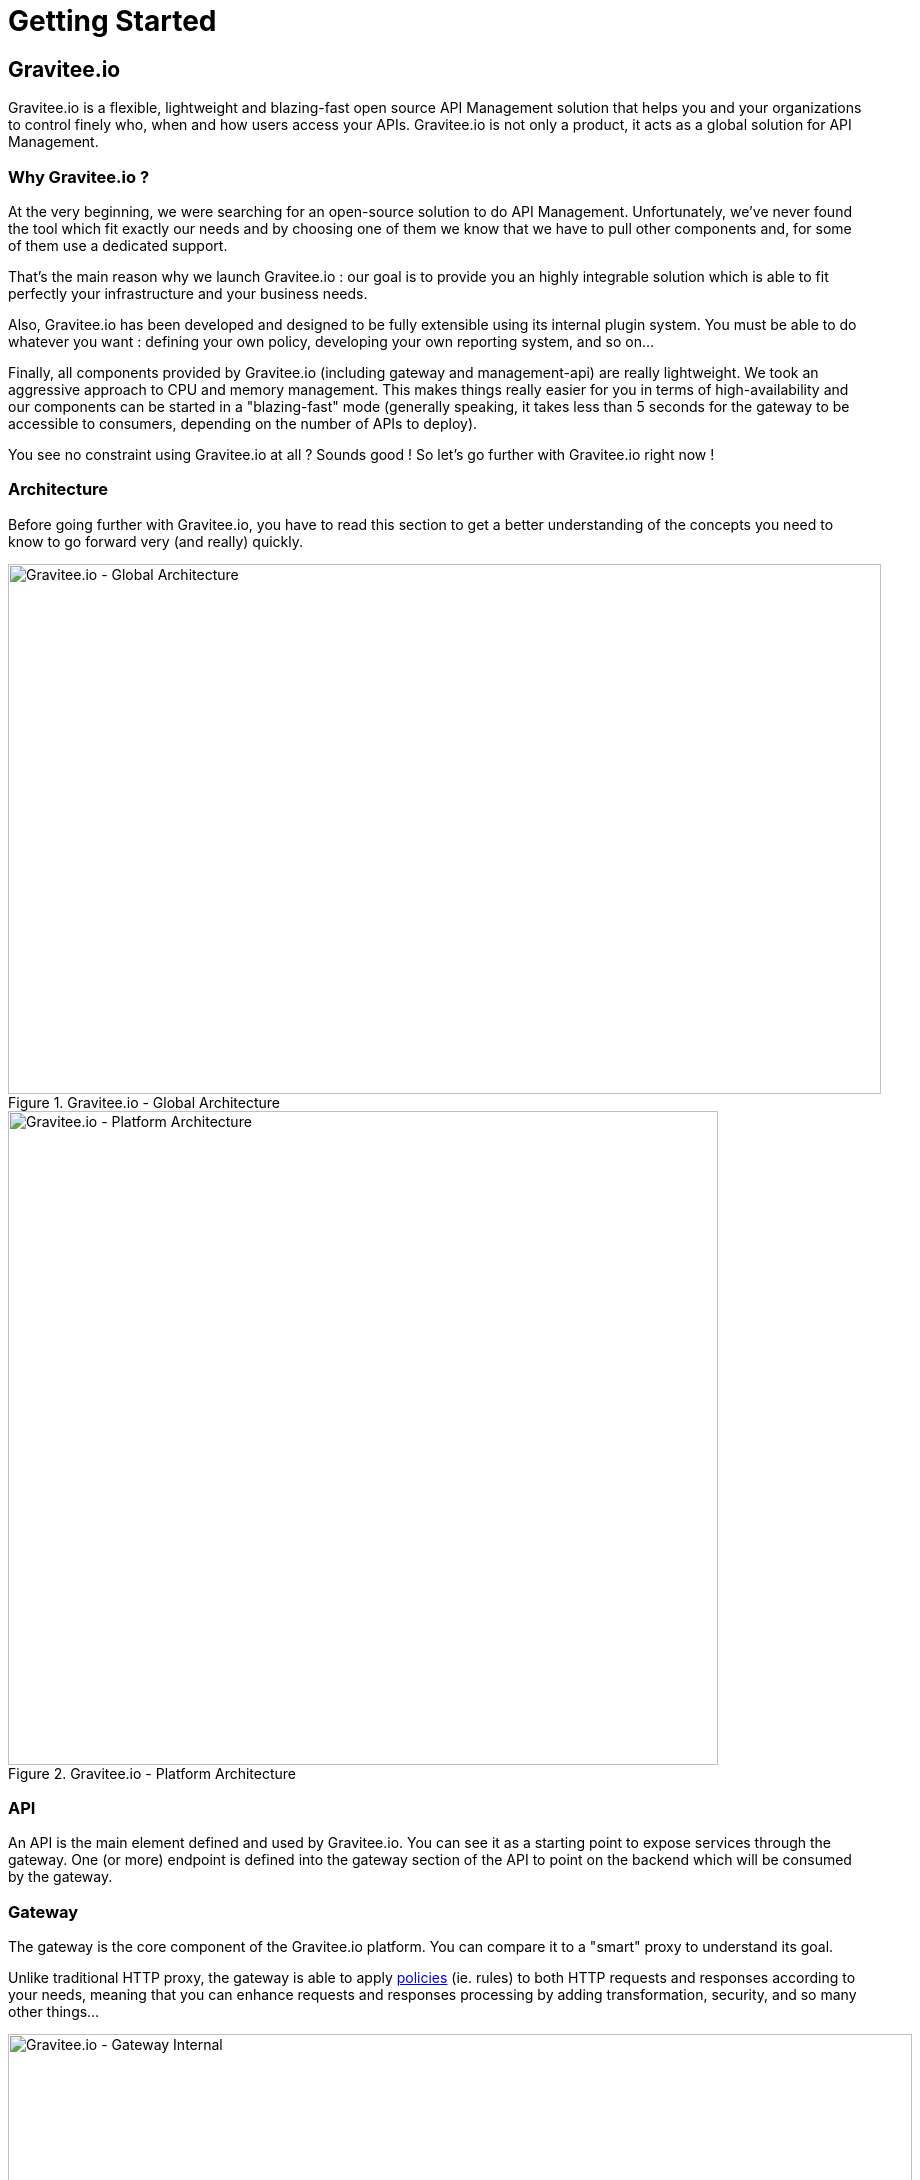 [[gravitee-introduction]]
= Getting Started

[partintro]
--
A popular trend in enterprise software development these days is to design very decoupled applications connected via APIs. 
This approach provides an excellent way to reuse functionality across various applications and business units no matter what the implementation technology is.

However, this approach also introduces its own pitfalls and disadvantages including :

* Difficulty discovering or sharing existing APIs
* Difficulty sharing common functionality across API implementations
* Tracking API usage/consumption

API Management enables you to create, manage, secure, track and sharing your APIs by providing tools like API Manager, as well as an API Gateway to direct API traffic by applying policies and API's configurations. API management system tends to provide the following features :

* Centralized governance policy configuration
* Tracking APIs and API consumers
* Easy sharing and discovery APIs
* Leveraging common policy configuration across different APIs
--

[[gravitee-components]]
== Gravitee.io
Gravitee.io is a flexible, lightweight and blazing-fast open source API Management solution that helps you and your organizations to control finely who, when and how users access your APIs. Gravitee.io is not only a product, it acts as a global solution for API Management.

[[why-gravitee-io]]
=== Why Gravitee.io ?
At the very beginning, we were searching for an open-source solution to do API Management. Unfortunately, we've never found
the tool which fit exactly our needs and by choosing one of them we know that we have to pull other components and,
for some of them use a dedicated support.

That's the main reason why we launch Gravitee.io : our goal is to provide you an highly integrable solution which
is able to fit perfectly your infrastructure and your business needs.

Also, Gravitee.io has been developed and designed to be fully extensible using its internal plugin system. You must be
able to do whatever you want : defining your own policy, developing your own reporting system, and so on...

Finally, all components provided by Gravitee.io (including gateway and management-api) are really lightweight. We
took an aggressive approach to CPU and memory management. This makes things really easier for you in terms of high-availability
and our components can be started in a "blazing-fast" mode (generally speaking, it takes less than 5 seconds for the gateway
to be accessible to consumers, depending on the number of APIs to deploy).

You see no constraint using Gravitee.io at all ? Sounds good ! So let's go further with Gravitee.io right now !

[[gravitee-architecture-overview]]
=== Architecture
Before going further with Gravitee.io, you have to read this section to get a better understanding of the concepts you need
to know to go forward very (and really) quickly.


.Gravitee.io - Global Architecture
image::architecture/graviteeio-global-architecture.png[Gravitee.io - Global Architecture, 873, 530, align=center, title-align=center]

.Gravitee.io - Platform Architecture
image::architecture/graviteeio-platform-architecture.png[Gravitee.io - Platform Architecture, 710, 654, align=center, title-align=center]

=== API
An API is the main element defined and used by Gravitee.io. You can see it as a starting point to expose services through the gateway.
One (or more) endpoint is defined into the gateway section of the API to point on the backend which will be consumed by the gateway.

=== Gateway
The gateway is the core component of the Gravitee.io platform. You can compare it to a "smart" proxy to understand its goal.

Unlike traditional HTTP proxy, the gateway is able to apply <<gravitee-policies, policies>> (ie. rules) to
both HTTP requests and responses according to your needs, meaning that you can enhance requests and responses processing
by adding transformation, security, and so many other things...

.Gravitee.io - Gateway Internal
image::architecture/graviteeio-gateway-internal.png[Gravitee.io - Gateway Internal, 904, 538, align=center, title-align=center]

.Gravitee.io - Gateway Architecture
image::architecture/graviteeio-gateway-architecture.png[Gravitee.io - Gateway Architecture, 642, 683, align=center, title-align=center]

=== Management API
RESTful API providing a bunch of services to manage the platform globally. All exposed
services are constraint by authentication and authorization rules.
You can find more information by having a look to the <<gravitee-management-api-overview, Management API>> section.

=== Management UI
This is the Web UI client of Gravitee.io Management API. The Management UI offers the same features as the Management API such as API management, application management, user management, analytics dashboard.

[[gravitee-plugins]]
=== Plugins
_Plugins_ are additional components that can be _plugged into_ the Gateway and / or the Management API.
_Plugins_ can specialized these component's behavior to exactly fit your needs and your technical constraints.
They follow a given directory structure convention, look at the <<gravitee-dev-guide-overview, Developer Guide>>
to have more information about it.

During your Gravitee.io usage, you must encounter several types of _plugins_ which are:

[width="100%",cols="^3,^3,^10",options="header"]
|===
|Type|Components|Examples
| <<gravitee-idp, Identity Provider>>|Management API|LDAP, Oauth2, InMemory, ...
| <<gravitee-policies, Policies>>|Management API / Gateway|API Key, Rate-limiting, Cache, ...
| <<gravitee-reporters, Reporters>>|Gateway|Elasticsearch, Accesslog, ...
| <<gravitee-repositories, Repositories>>|Management API / Gateway|MongoDB, Redis, Elasticsearch, ...
| <<gravitee-resources, Resources>>|Management API / Gateway|Oauth2, Cache, LDAP, ...
| <<gravitee-services, Services>>|Gateway|Sync, local registry, healthcheck, monitor, ...
|===

[[gravitee-policies]]
==== Policies
A *policy* is acting as a behavior to apply to the request and / or response handled by the _gateway_ and can be chained by a request policy chain or a response policy chain using a logical order.
Policy can be treated like a _proxy controller_ by guaranteeing if a given business rule is fulfilled during request / response processing.

Good examples for a policy are:

* Authorization using an API key (see the <<policy-apikey ,api-key policy>>)
* Applying CORS filters
* Applying rate limiting or quota to avoid API flooding.

Want to know how to create, use, and deploy a custom policy? Check out the  <<gravitee-dev-guide-overview, Developer Guide>>!

[[gravitee-reporters]]
==== Reporters

A *reporter* is used by gateway instance to report many types of event:

* Requests/responses metrics : response-time, content-length, api-key, ...
* Monitoring metrics: CPU, Heap usage, ...

"Out of the box" reporters are :

* ElasticSearch Reporter
* File Reporter

Like any other plugin you can create, use, and deploy a custom reporter thanks to the <<gravitee-dev-guide-overview, Developer Guide>>!

[[gravitee-repositories]]
==== Repositories
Pluggable storage component for APIs' configurations, policies configurations, analytics and so on.
You can find more information by having a look to the <<gravitee-management-api-repository, Management API : Repository>> section.
